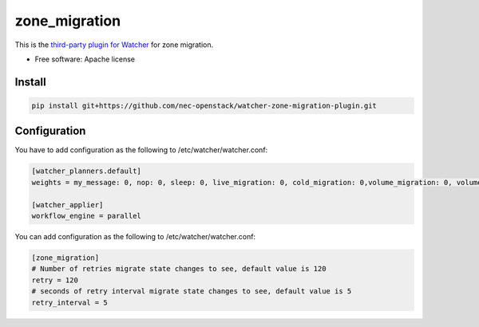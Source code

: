 ===============================
zone_migration
===============================

This is the `third-party plugin for Watcher`_ for zone migration.

.. _third-party plugin for Watcher: http://docs.openstack.org/developer/watcher/dev/plugin/base-setup.html


* Free software: Apache license

Install
=======

.. code::

    pip install git+https://github.com/nec-openstack/watcher-zone-migration-plugin.git

Configuration
=============

You have to add configuration as the following to /etc/watcher/watcher.conf:

.. code::

    [watcher_planners.default]
    weights = my_message: 0, nop: 0, sleep: 0, live_migration: 0, cold_migration: 0,volume_migration: 0, volume_update: 0, volume_retype: 0

    [watcher_applier]
    workflow_engine = parallel

You can add configuration as the following to /etc/watcher/watcher.conf:

.. code::

    [zone_migration]
    # Number of retries migrate state changes to see, default value is 120
    retry = 120
    # seconds of retry interval migrate state changes to see, default value is 5
    retry_interval = 5
